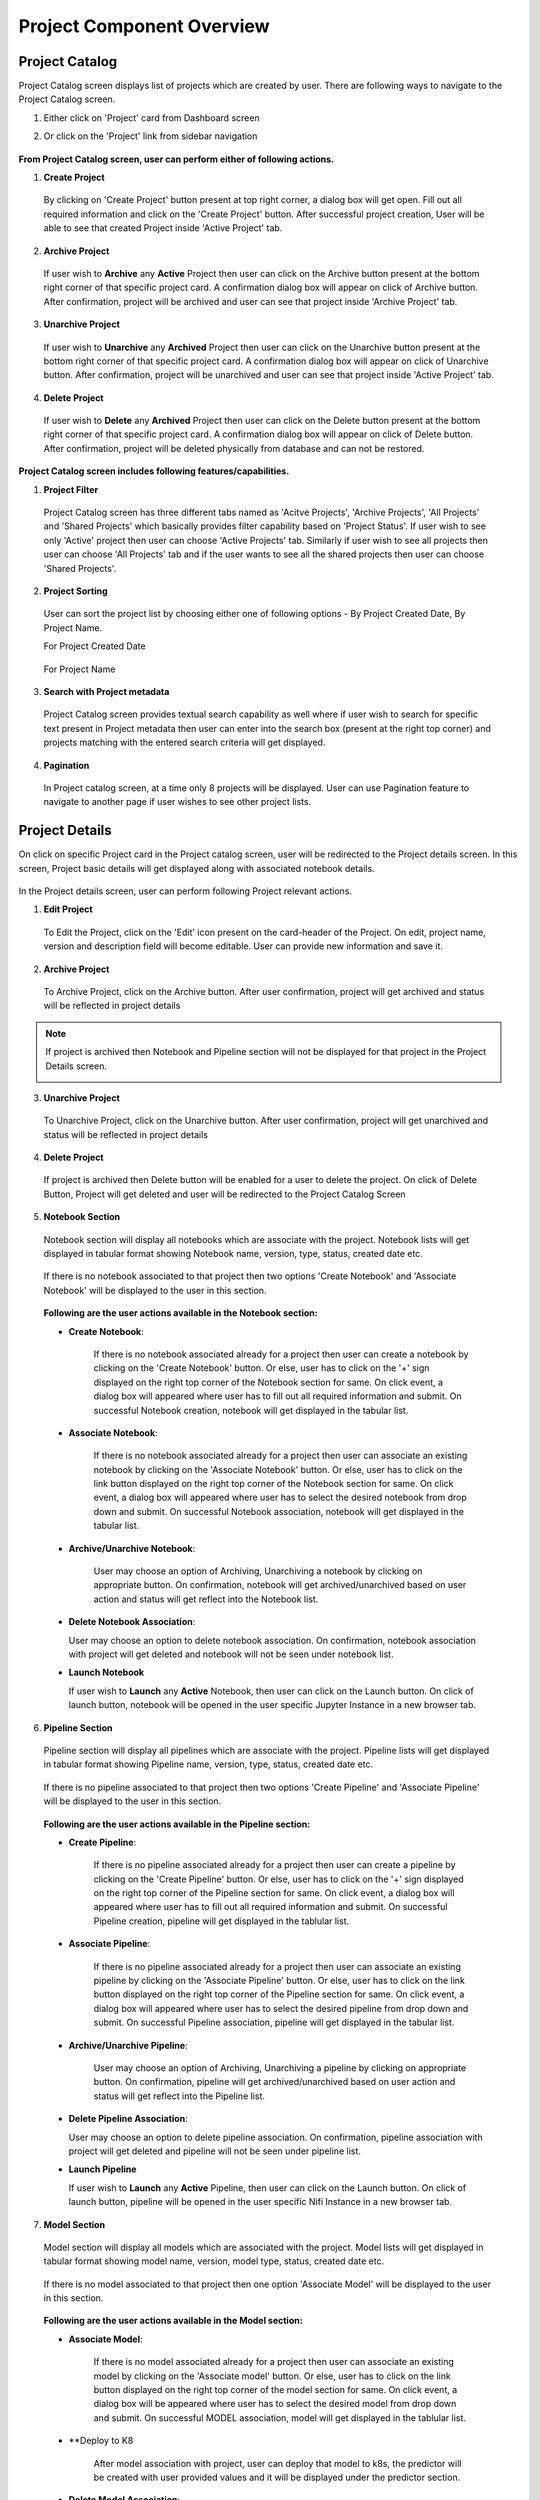 .. ===============LICENSE_START=======================================================
.. Acumos CC-BY-4.0
.. ===================================================================================
.. Copyright (C) 2017-2018 AT&T Intellectual Property & Tech Mahindra. All rights reserved.
.. ===================================================================================
.. This Acumos documentation file is distributed by AT&T and Tech Mahindra
.. under the Creative Commons Attribution 4.0 International License (the "License");
.. you may not use this file except in compliance with the License.
.. You may obtain a copy of the License at
..
.. http://creativecommons.org/licenses/by/4.0
..
.. This file is distributed on an "AS IS" BASIS,
.. WITHOUT WARRANTIES OR CONDITIONS OF ANY KIND, either express or implied.
.. See the License for the specific language governing permissions and
.. limitations under the License.
.. ===============LICENSE_END=========================================================


==========================
Project Component Overview
==========================

Project Catalog
===============

Project Catalog screen displays list of projects which are created by user. There are following ways to navigate to the Project Catalog screen.

1. Either click on 'Project' card from Dashboard screen

2. Or click on the 'Project' link from sidebar navigation 

	.. image:: images/Project-catalog.PNG



**From Project Catalog screen, user can perform either of following actions.**

1. **Create Project**  
	
  By clicking on 'Create Project' button present at top right corner, a dialog box will get open. Fill out all required information and 
  click on the 'Create Project' button. After successful project creation, User will be able to see that created Project inside 'Active Project' tab.   

	.. image:: images/Create-Project-Dialog.PNG

2. **Archive Project**

  If user wish to **Archive** any **Active** Project then user can click on the Archive button present at the bottom right corner of that specific project card.
  A confirmation dialog box will appear on click of Archive button. After confirmation, project will be archived and user can see that project inside 'Archive Project' tab.  

	.. image:: images/archive-project-catalog-dialog.PNG

3. **Unarchive Project**

  If user wish to **Unarchive** any **Archived** Project then user can click on the Unarchive button present at the bottom right corner of that specific project card.
  A confirmation dialog box will appear on click of Unarchive button. After confirmation, project will be unarchived and user can see that project inside 'Active Project' tab.  

	.. image:: images/unarchive-project-catalog-dialog.PNG


4. **Delete Project** 

  If user wish to **Delete** any **Archived** Project then user can click on the Delete button present at the bottom right corner of that specific project card.
  A confirmation dialog box will appear on click of Delete button. After confirmation, project will be deleted physically from database and can not be restored.  

	.. image:: images/delete-project-catalog-dialog.PNG


**Project Catalog screen includes following features/capabilities.**

1. **Project Filter**  

  Project Catalog screen has three different tabs named as 'Acitve Projects', 'Archive Projects', 'All Projects' and 'Shared Projects' which basically 
  provides filter capability based on 'Project Status'. If user wish to see only 'Active' project then user can choose 'Active Projects' tab. 
  Similarly if user wish to see all projects then user can choose 'All Projects' tab and if the user wants to see all the shared projects then user can choose 'Shared Projects'.
  
	   
	.. image:: images/project-filter.PNG
	   :alt: project-filter image.

2. **Project Sorting**

  User can sort the project list by choosing either one of following options - By Project Created Date, By Project Name.
  
  For Project Created Date
  
	.. image:: images/project-created-date.PNG
	   :alt: project-created-date image.
	   
	.. image:: images/project-sorting1.PNG
	   :alt: project-sorting1 image.
	   
	
  For Project Name
	
	.. image:: images/project-created-name.PNG
	   :alt: project-created-name image.

3. **Search with Project metadata** 

  Project Catalog screen provides textual search capability as well where if user wish to search for specific text present in Project metadata 
  then user can enter into the search box (present at the right top corner) and projects matching with the entered search criteria will get displayed. 

	.. image:: images/project-search.PNG
	   :alt: project-search image.
  

4. **Pagination**
 
  In Project catalog screen, at a time only 8 projects will be displayed. User can use Pagination feature to navigate to another page if user wishes to see other project lists. 



Project Details
===============

On click on specific Project card in the Project catalog screen, user will be redirected to the Project details screen. In this screen, Project basic details will get
displayed along with associated notebook details.
 
	.. image:: images/Project-details.PNG

In the Project details screen, user can perform following Project relevant actions. 

1. **Edit Project**

  To Edit the Project, click on the 'Edit' icon present on the card-header of the Project. On edit, project name, version and description field will become editable. 
  User can provide new information and save it.

	.. image:: images/edit-project-detail-new.PNG
	
2. **Archive Project**

  To Archive Project, click on the Archive button. After user confirmation, project will get archived and status will be reflected in project details

  .. image:: images/archive-project-detail-dialog.PNG

.. note::
  If project is archived then Notebook and Pipeline section will not be displayed for that project in the Project Details screen. 
  
  .. image:: images/project-archive-new.PNG
    
3. **Unarchive Project**

  To Unarchive Project, click on the Unarchive button. After user confirmation, project will get unarchived and status will be reflected in project details

	.. image:: images/unarchive-project-dialog.PNG

4. **Delete Project**

  If project is archived then Delete button will be enabled for a user to delete the project. On click of Delete Button, Project will get deleted and 
  user will be redirected to the Project Catalog Screen

	.. image:: images/delete-project-dialog.PNG
	
5. **Notebook Section**
  
  Notebook section will display all notebooks which are associate with the project. Notebook lists will get displayed in tabular format showing Notebook name, 
  version, type, status, created date etc. 

	.. image:: images/project-notebook.PNG

  If there is no notebook associated to that project then two options 'Create Notebook' and 'Associate Notebook' will be displayed to the user in this section.
 
	.. image:: images/Project-details.PNG

  **Following are the user actions available in the Notebook section:**
	
  * **Create  Notebook**: 
  
  	If there is no notebook associated already for a project then user can create a notebook by clicking on the 'Create Notebook' button. Or else, user has to click on the '+' sign
  	displayed on the right top corner of the Notebook section for same. On click event, a dialog box will appeared where user has to fill out all required information and submit.
  	On successful Notebook creation, notebook will get displayed in the tabular list.
  	 
  	 	.. image:: images/Create-notebook-project.PNG
  	  
  * **Associate  Notebook**: 
  
  	If there is no notebook associated already for a project then user can associate an existing notebook by clicking on the 'Associate Notebook' button. Or else, user has to click on the link button
  	displayed on the right top corner of the Notebook section for same. On click event, a dialog box will appeared where user has to select the desired notebook from drop down and submit.
  	On successful Notebook association, notebook will get displayed in the tabular list.

	.. image:: images/associate-notebook-project.PNG

  * **Archive/Unarchive Notebook**: 
  
  	User may choose an option of Archiving, Unarchiving a notebook by clicking on appropriate button. On confirmation, notebook will get archived/unarchived based on user action 
  	and status will get reflect into the Notebook list. 
  	
	.. image:: images/archive-notebook-project-dialog.PNG
	.. image:: images/unarchive-notebook-project-dialog.PNG
	
  * **Delete Notebook Association**:

    User may choose an option to delete notebook association. On confirmation, notebook association with project will get deleted and notebook will not be seen under notebook list.

    .. image:: images/delete-notebook-project-dialog.PNG

  * **Launch Notebook** 

    If user wish to **Launch** any **Active** Notebook, then user can click on the Launch button. On click of launch button, notebook will be opened in the user specific Jupyter Instance in a new browser tab.
  	
  .. image:: images/notebook-launch.PNG

6. **Pipeline Section**
  
  Pipeline section will display all pipelines which are associate with the project. Pipeline lists will get displayed in tabular format showing Pipeline name, 
  version, type, status, created date etc. 

	.. image:: images/project-artifacts.PNG

  If there is no pipeline associated to that project then two options 'Create Pipeline' and 'Associate Pipeline' will be displayed to the user in this section.
 
	.. image:: images/project-empty.PNG

  **Following are the user actions available in the Pipeline section:**
	
  * **Create Pipeline**: 
  
  	If there is no pipeline associated already for a project then user can create a pipeline by clicking on the 'Create Pipeline' button. Or else, user has to click on the '+' sign
  	displayed on the right top corner of the Pipeline section for same. On click event, a dialog box will appeared where user has to fill out all required information and submit.
  	On successful Pipeline creation, pipeline will get displayed in the tablular list.
  	 
  	 	.. image:: images/create-pipeline-project.PNG
  	  
  * **Associate Pipeline**: 
  
  	If there is no pipeline associated already for a project then user can associate an existing pipeline by clicking on the 'Associate Pipeline' button. Or else, user has to click on the link button
  	displayed on the right top corner of the Pipeline section for same. On click event, a dialog box will appeared where user has to select the desired pipeline from drop down and submit.
  	On successful Pipeline association, pipeline will get displayed in the tabular list.

	.. image:: images/associate-pipeline.PNG

  * **Archive/Unarchive Pipeline**: 
  
  	User may choose an option of Archiving, Unarchiving a pipeline by clicking on appropriate button. On confirmation, pipeline will get archived/unarchived based on user action 
  	and status will get reflect into the Pipeline list. 
  	
	.. image:: images/archive-pipeline-project-dialog.PNG
	.. image:: images/unarchive-pipeline-project-dialog.PNG
  	
  * **Delete Pipeline Association**:

    User may choose an option to delete pipeline association. On confirmation, pipeline association with project will get deleted and pipeline will not be seen under pipeline list.

    .. image:: images/delete-pipeline-project-dialog.PNG

  * **Launch Pipeline** 

    If user wish to **Launch** any **Active** Pipeline, then user can click on the Launch button. On click of launch button, pipeline will be opened in the user specific Nifi Instance in a new browser tab.
  	
  .. image:: images/pipeline-launch.PNG

7. **Model Section**
  
  Model section will display all models which are associated with the project. Model lists will get displayed in tabular format showing model name, 
  version, model type, status, created date etc. 

	.. image:: images/project-artifacts.PNG

  If there is no model associated to that project then one option 'Associate Model' will be displayed to the user in this section.
 
	.. image:: images/project-empty.PNG

  **Following are the user actions available in the Model section:**
  	  
  * **Associate Model**: 
  
  	If there is no model associated already for a project then user can associate an existing model by clicking on the 'Associate model' button. Or else, user has to click on the link button
  	displayed on the right top corner of the model section for same. On click event, a dialog box will be appeared where user has to select the desired model from drop down and submit.
  	On successful MODEL association, model will get displayed in the tablular list.

	.. image:: images/associate-model.PNG
	
  * **Deploy to K8
  
	After model association with project, user can deploy that model to k8s, the predictor will be created with user provided values and it will be displayed under the predictor section.
	
	.. image:: images/deploy2-k8s.PNG
	
	.. image:: images/deploy2-k8s1.PNG
	
	.. image:: images/deploy2-k8spredictorcreation.PNG

  * **Delete Model Association**: 
  
  	 User may choose an option to delete model association. On confirmation, model association with project will get deleted and model will not be seen under model list.

	.. image:: images/delete-model-project-dialog.PNG
	
  * **edit Model Association** 

     User may choose to edit model association. On click of the appropriate button, a dialog box will be appeared where user can select other version of the model to update model association.
    
     .. image:: images/edit-model-project.PNG

  * **View Model**

    User can view additional details about the associated model by clicking on view model button. When clicked, user will be redirected to model details page of the marketplace.
    
    .. image:: images/view-model-project.PNG
    
8. **Predictor Section**
  
  Predictor section will display all predictorss which are associated with the project. Predictor lists will get displayed in tabular format showing predictor name, 
  version, predictor type, status, created date etc. 

	.. image:: images/project-artifacts.PNG

  If there is no predictor associated to that project then one option 'Associate Predictor' will be displayed to the user in this section.
 
	.. image:: images/project-empty.PNG

  **Following are the user actions available in the Predictor section:**
  	  
  * **Associate Predictor**: 
  
  	If there is no predictor associated already for a project then user can associate an existing predictor by clicking on the 'Associate predictor' button. Or else, user has to click on the link button
  	displayed on the right top corner of the predictor section for same. On click event, a dialog box will be appeared where user has to select the desired predictor from drop down and submit.
  	On successful MODEL association, predictor will get displayed in the tablular list.

	.. image:: images/associate-predictor.PNG

  * **Delete Predictor Association**: 
  
  	 User may choose an option to delete predictor association. On confirmation, predictor association with project will get deleted and predictor will not be seen under predictor list.

	.. image:: images/delete-predictor-project-dialog.PNG
	
  * **edit Predictor Association** 

     User may choose to edit predictor association. On click of the appropriate button, a dialog box will be appeared where user can select other version of the predictor to update predictor association.
    
     .. image:: images/edit-predictor-project.PNG
